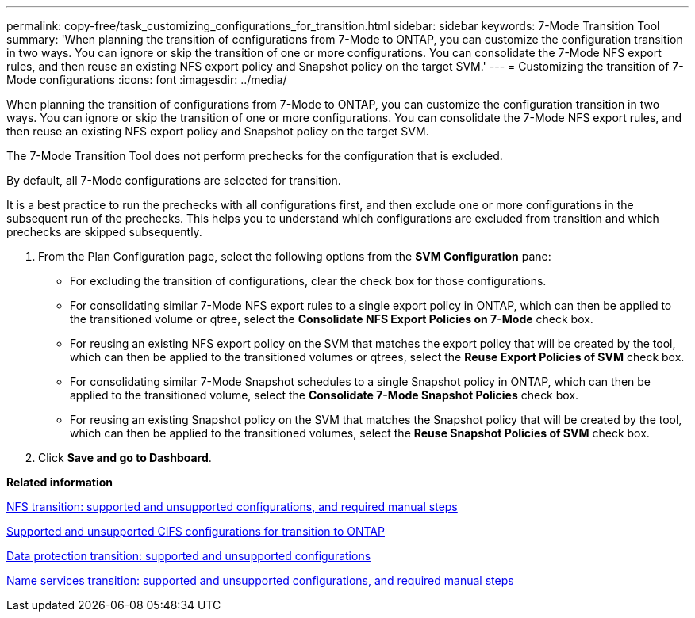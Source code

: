 ---
permalink: copy-free/task_customizing_configurations_for_transition.html
sidebar: sidebar
keywords: 7-Mode Transition Tool
summary: 'When planning the transition of configurations from 7-Mode to ONTAP, you can customize the configuration transition in two ways. You can ignore or skip the transition of one or more configurations. You can consolidate the 7-Mode NFS export rules, and then reuse an existing NFS export policy and Snapshot policy on the target SVM.'
---
= Customizing the transition of 7-Mode configurations
:icons: font
:imagesdir: ../media/

[.lead]
When planning the transition of configurations from 7-Mode to ONTAP, you can customize the configuration transition in two ways. You can ignore or skip the transition of one or more configurations. You can consolidate the 7-Mode NFS export rules, and then reuse an existing NFS export policy and Snapshot policy on the target SVM.

The 7-Mode Transition Tool does not perform prechecks for the configuration that is excluded.

By default, all 7-Mode configurations are selected for transition.

It is a best practice to run the prechecks with all configurations first, and then exclude one or more configurations in the subsequent run of the prechecks. This helps you to understand which configurations are excluded from transition and which prechecks are skipped subsequently.

. From the Plan Configuration page, select the following options from the *SVM Configuration* pane:
 ** For excluding the transition of configurations, clear the check box for those configurations.
 ** For consolidating similar 7-Mode NFS export rules to a single export policy in ONTAP, which can then be applied to the transitioned volume or qtree, select the *Consolidate NFS Export Policies on 7-Mode* check box.
 ** For reusing an existing NFS export policy on the SVM that matches the export policy that will be created by the tool, which can then be applied to the transitioned volumes or qtrees, select the *Reuse Export Policies of SVM* check box.
 ** For consolidating similar 7-Mode Snapshot schedules to a single Snapshot policy in ONTAP, which can then be applied to the transitioned volume, select the *Consolidate 7-Mode Snapshot Policies* check box.
 ** For reusing an existing Snapshot policy on the SVM that matches the Snapshot policy that will be created by the tool, which can then be applied to the transitioned volumes, select the *Reuse Snapshot Policies of SVM* check box.
. Click *Save and go to Dashboard*.

*Related information*

xref:concept_nfs_configurations_supported_unsupported_or_requiring_manual_steps_for_transition.adoc[NFS transition: supported and unsupported configurations, and required manual steps]

xref:concept_cifs_configurations_supported_unsupported_or_requiring_manual_steps_for_transition.adoc[Supported and unsupported CIFS configurations for transition to ONTAP]

xref:concept_supported_and_unsupported_data_protection_relationships.adoc[Data protection transition: supported and unsupported configurations]

xref:concept_supported_and_unsupported_name_services_configurations.adoc[Name services transition: supported and unsupported configurations, and required manual steps]
